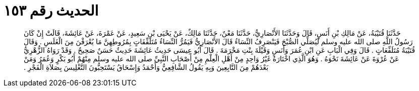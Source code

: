 
= الحديث رقم ١٥٣

[quote.hadith]
حَدَّثَنَا قُتَيْبَةُ، عَنْ مَالِكِ بْنِ أَنَسٍ، قَالَ وَحَدَّثَنَا الأَنْصَارِيُّ، حَدَّثَنَا مَعْنٌ، حَدَّثَنَا مَالِكٌ، عَنْ يَحْيَى بْنِ سَعِيدٍ، عَنْ عَمْرَةَ، عَنْ عَائِشَةَ، قَالَتْ إِنْ كَانَ رَسُولُ اللَّهِ صلى الله عليه وسلم لَيُصَلِّي الصُّبْحَ فَيَنْصَرِفُ النِّسَاءُ قَالَ الأَنْصَارِيُّ فَيَمُرُّ النِّسَاءُ مُتَلَفِّفَاتٍ بِمُرُوطِهِنَّ مَا يُعْرَفْنَ مِنَ الْغَلَسِ ‏.‏ وَقَالَ قُتَيْبَةُ مُتَلَفِّعَاتٍ ‏.‏ قَالَ وَفِي الْبَابِ عَنِ ابْنِ عُمَرَ وَأَنَسٍ وَقَيْلَةَ بِنْتِ مَخْرَمَةَ ‏.‏ قَالَ أَبُو عِيسَى حَدِيثُ عَائِشَةَ حَدِيثٌ حَسَنٌ صَحِيحٌ ‏.‏ وَقَدْ رَوَاهُ الزُّهْرِيُّ عَنْ عُرْوَةَ عَنْ عَائِشَةَ نَحْوَهُ ‏.‏ وَهُوَ الَّذِي اخْتَارَهُ غَيْرُ وَاحِدٍ مِنْ أَهْلِ الْعِلْمِ مِنْ أَصْحَابِ النَّبِيِّ صلى الله عليه وسلم مِنْهُمْ أَبُو بَكْرٍ وَعُمَرُ وَمَنْ بَعْدَهُمْ مِنَ التَّابِعِينَ وَبِهِ يَقُولُ الشَّافِعِيُّ وَأَحْمَدُ وَإِسْحَاقُ يَسْتَحِبُّونَ التَّغْلِيسَ بِصَلاَةِ الْفَجْرِ ‏.‏